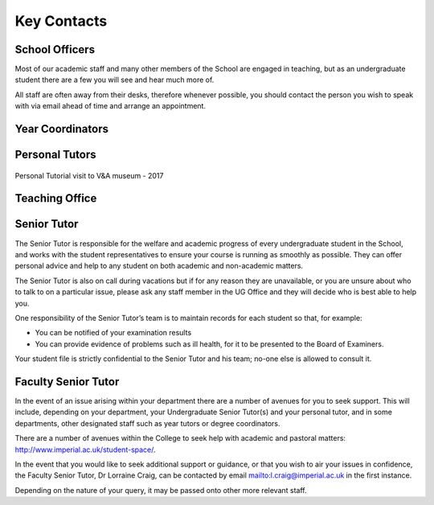 ============
Key Contacts
============

School Officers
===============

Most of our academic staff and many other members
of the School are engaged in teaching, but as an
undergraduate student there are a few you will see and
hear much more of.

All staff are often away from their desks, therefore
whenever possible, you should contact the person you
wish to speak with via email ahead of time and arrange an
appointment.

.. todo:: Key contacts discovery table. Exact UX to be worked out.

Year Coordinators
=================

.. todo:: year Coordinators

Personal Tutors
===============

.. todo:: personal tutors

.. figure:: _static/personal-tutor-group.png
   :align: center
   :figclass: align-center

   Personal Tutorial visit to V&A museum - 2017

Teaching Office
===============

.. todo:: teaching office

Senior Tutor
============

The Senior Tutor is responsible for the welfare and academic progress of every undergraduate student in the School, and works with the student representatives to ensure your course is running as smoothly as possible. They can offer personal advice and help to any student on both academic and non-academic matters.

The Senior Tutor is also on call during vacations but if for any reason they are unavailable, or you are unsure about who to talk to on a particular issue, please ask any staff member in the UG Office and they will decide who is best able to help you.

One responsibility of the Senior Tutor’s team is to maintain records for each student so that, for example:

- You can be notified of your examination results
- You can provide evidence of problems such as ill health, for it to be presented to the Board of Examiners.

Your student file is strictly confidential to the Senior Tutor and his team; no-one else is allowed to consult it.

Faculty Senior Tutor
====================

In the event of an issue arising within your department there are a number of avenues for you to seek support. This will include, depending on your department, your Undergraduate Senior Tutor(s) and your personal tutor, and in some departments, other designated staff such as year tutors or degree coordinators.

There are a number of avenues within the College to seek help with academic and pastoral matters: http://www.imperial.ac.uk/student-space/.

In the event that you would like to seek additional support or guidance, or that you wish to air your issues in confidence, the Faculty Senior Tutor, Dr Lorraine Craig, can be contacted by email mailto:l.craig@imperial.ac.uk in the first instance.

Depending on the nature of your query, it may be passed onto other more relevant staff.
